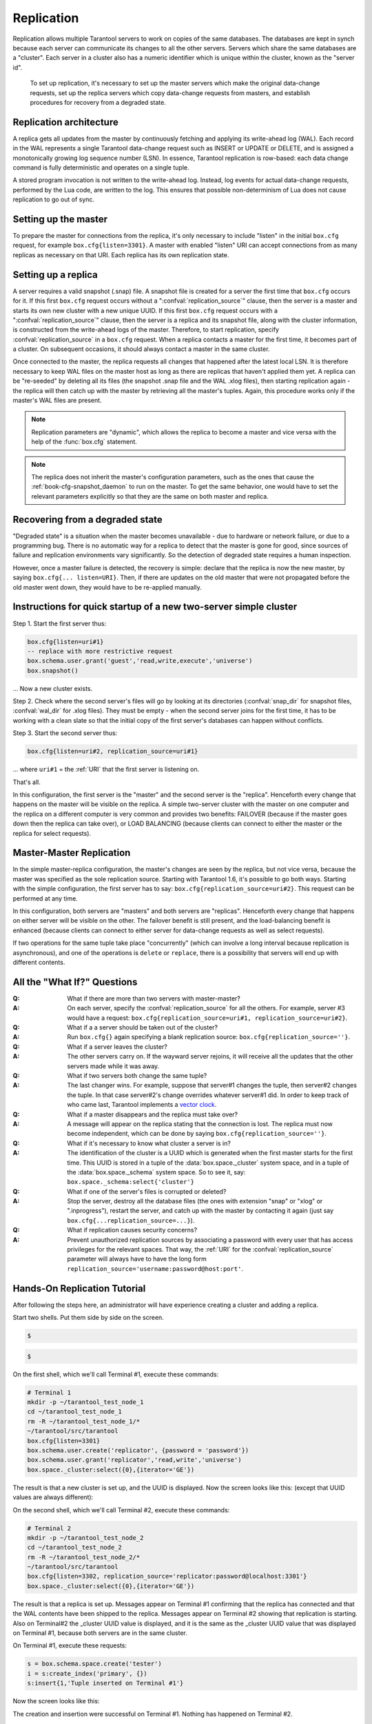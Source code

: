 .. _box-replication:

-------------------------------------------------------------------------------
                    Replication
-------------------------------------------------------------------------------

Replication allows multiple Tarantool servers to work on copies of the same
databases. The databases are kept in synch because each server can communicate
its changes to all the other servers. Servers which share the same databases
are a "cluster". Each server in a cluster also has a numeric identifier which
is unique within the cluster, known as the "server id".

    To set up replication, it's necessary to set up the master servers which
    make the original data-change requests, set up the replica servers which
    copy data-change requests from masters, and establish procedures for
    recovery from a degraded state.

=====================================================================
                    Replication architecture
=====================================================================

A replica gets all updates from the master by continuously fetching and
applying its write-ahead log (WAL). Each record in the WAL represents a
single Tarantool data-change request such as INSERT or UPDATE or DELETE,
and is assigned a monotonically growing log sequence number (LSN). In
essence, Tarantool replication is row-based: each data change command is
fully deterministic and operates on a single tuple.

A stored program invocation is not written to the write-ahead log. Instead,
log events for actual data-change requests, performed by the Lua code, are
written to the log. This ensures that possible non-determinism of Lua does
not cause replication to go out of sync.

=====================================================================
                       Setting up the master
=====================================================================

To prepare the master for connections from the replica, it's only necessary
to include "listen" in the initial ``box.cfg`` request, for example
``box.cfg{listen=3301}``. A master with enabled "listen" URI can accept
connections from as many replicas as necessary on that URI. Each replica
has its own replication state.

=====================================================================
                        Setting up a replica
=====================================================================

A server requires a valid snapshot (.snap) file. A snapshot file is created
for a server the first time that ``box.cfg`` occurs for it. If this first
``box.cfg`` request occurs without a ":confval:`replication_source`" clause, then the
server is a master and starts its own new cluster with a new unique UUID.
If this first ``box.cfg`` request occurs with a ":confval:`replication_source`" clause,
then the server is a replica and its snapshot file, along with the cluster
information, is constructed from the write-ahead logs of the master.
Therefore, to start replication, specify :confval:`replication_source`
in a ``box.cfg`` request. When a replica contacts a master for the first time,
it becomes part of a cluster. On subsequent occasions, it should always contact
a master in the same cluster.

Once connected to the master, the replica requests all changes that happened
after the latest local LSN. It is therefore necessary to keep WAL files on
the master host as long as there are replicas that haven't applied them yet.
A replica can be "re-seeded" by deleting all its files (the snapshot .snap
file and the WAL .xlog files), then starting replication again - the replica
will then catch up with the master by retrieving all the master's tuples.
Again, this procedure works only if the master's WAL files are present.

.. NOTE::

    Replication parameters are "dynamic", which allows the replica to become
    a master and vice versa with the help of the :func:`box.cfg` statement.

.. NOTE::

    The replica does not inherit the master's configuration parameters, such
    as the ones that cause the :ref:`book-cfg-snapshot_daemon` to run on the master.
    To get the same behavior, one would have to set the relevant parameters explicitly
    so that they are the same on both master and replica.

=====================================================================
                Recovering from a degraded state
=====================================================================

"Degraded state" is a situation when the master becomes unavailable - due to
hardware or network failure, or due to a programming bug. There is no automatic
way for a replica to detect that the master is gone for good, since sources of
failure and replication environments vary significantly. So the detection of
degraded state requires a human inspection.

However, once a master failure is detected, the recovery is simple: declare
that the replica is now the new master, by saying ``box.cfg{... listen=URI}``.
Then, if there are updates on the old master that were not propagated before
the old master went down, they would have to be re-applied manually.



=====================================================================
  Instructions for quick startup of a new two-server simple cluster
=====================================================================

Step 1. Start the first server thus:

.. code-block:: lua

    box.cfg{listen=uri#1}
    -- replace with more restrictive request
    box.schema.user.grant('guest','read,write,execute','universe')
    box.snapshot()

... Now a new cluster exists.

Step 2. Check where the second server's files will go by looking at its
directories (:confval:`snap_dir` for snapshot files, :confval:`wal_dir` for .xlog files).
They must be empty - when the second server joins for the first time, it
has to be working with a clean slate so that the initial copy of the first
server's databases can happen without conflicts.

Step 3. Start the second server thus:

.. code-block:: lua

    box.cfg{listen=uri#2, replication_source=uri#1}

... where ``uri#1`` = the :ref:`URI` that the first server is listening on.

That's all.

In this configuration, the first server is the "master" and the second server
is the "replica". Henceforth every change that happens on the master will be
visible on the replica. A simple two-server cluster with the master on one
computer and the replica on a different computer is very common and provides
two benefits: FAILOVER (because if the master goes down then the replica can
take over), or LOAD BALANCING (because clients can connect to either the master
or the replica for select requests).

=====================================================================
                    Master-Master Replication
=====================================================================

In the simple master-replica configuration, the master's changes are seen by
the replica, but not vice versa, because the master was specified as the sole
replication source. Starting with Tarantool 1.6, it's possible to go both ways.
Starting with the simple configuration, the first server has to say:
``box.cfg{replication_source=uri#2}``. This request can be performed at any time.

In this configuration, both servers are "masters" and both servers are
"replicas". Henceforth every change that happens on either server will
be visible on the other. The failover benefit is still present, and the
load-balancing benefit is enhanced (because clients can connect to either
server for data-change requests as well as select requests).

If two operations for the same tuple take place "concurrently" (which can
involve a long interval because replication is asynchronous), and one of
the operations is ``delete`` or ``replace``, there is a possibility that
servers will end up with different contents.


=====================================================================
                All the "What If?" Questions
=====================================================================

:Q: What if there are more than two servers with master-master?
:A: On each server, specify the :confval:`replication_source` for all the others. For
    example, server #3 would have a request:
    ``box.cfg{replication_source=uri#1, replication_source=uri#2}``.

:Q: What if a a server should be taken out of the cluster?
:A: Run ``box.cfg{}`` again specifying a blank replication source:
    ``box.cfg{replication_source=''}``.

:Q: What if a server leaves the cluster?
:A: The other servers carry on. If the wayward server rejoins, it will receive
    all the updates that the other servers made while it was away.

:Q: What if two servers both change the same tuple?
:A: The last changer wins. For example, suppose that server#1 changes the tuple,
    then server#2 changes the tuple. In that case server#2's change overrides
    whatever server#1 did. In order to keep track of who came last, Tarantool
    implements a `vector clock`_.

:Q: What if a master disappears and the replica must take over?
:A: A message will appear on the replica stating that the connection is lost.
    The replica must now become independent, which can be done by saying
    ``box.cfg{replication_source=''}``.

:Q: What if it's necessary to know what cluster a server is in?
:A: The identification of the cluster is a UUID which is generated when the
    first master starts for the first time. This UUID is stored in a tuple
    of the :data:`box.space._cluster` system space, and in a tuple of the
    :data:`box.space._schema` system space. So to see it, say:
    ``box.space._schema:select{'cluster'}``

:Q: What if one of the server's files is corrupted or deleted?
:A: Stop the server, destroy all the database files (the ones with extension
    "snap" or "xlog" or ".inprogress"), restart the server, and catch up with
    the master by contacting it again (just say ``box.cfg{...replication_source=...}``).

:Q: What if replication causes security concerns?
:A: Prevent unauthorized replication sources by associating a password with
    every user that has access privileges for the relevant spaces. That way,
    the :ref:`URI` for the :confval:`replication_source` parameter will always have to have
    the long form ``replication_source='username:password@host:port'``.

.. _vector clock: https://en.wikipedia.org/wiki/Vector_clock

=====================================================================
                    Hands-On Replication Tutorial
=====================================================================

After following the steps here, an administrator will have experience creating
a cluster and adding a replica.

Start two shells. Put them side by side on the screen.

.. container:: b-block-wrapper_doc

    .. container:: b-doc_catalog
        :name: catalog-1

        .. raw:: html

            <ul class="b-tab_switcher">
                <li class="b-tab_switcher-item">
                    <a href="#terminal-1-1" class="b-tab_switcher-item-url p-active">Terminal #1</a>
                </li>
                <li class="b-tab_switcher-item">
                    <a href="#terminal-1-2" class="b-tab_switcher-item-url">Terminal #2</a>
                </li>
            </ul>

    .. container:: b-documentation_tab_content
        :name: catalog-1-content

        .. container:: b-documentation_tab
            :name: terminal-1-1

            .. code-block:: lua

                $ 

        .. container:: b-documentation_tab
            :name: terminal-1-2

            .. code-block:: lua

                $ 

    .. raw:: html

        <script>
            (function(){
                var dOn = $(document);
                dOn.on({
                    click: function(event) {
                        event.preventDefault();
                        link = $(this).children('a');
                        target = link.attr('href');
                        if (!(link.hasClass('p-active'))) {
                            active = $('#catalog-1 .b-tab_switcher-item-url.p-active');
                            $(active.attr('href')).hide();
                            active.removeClass('p-active');
                            link.addClass('p-active');
                            $(link.attr('href')).show();
                        }
                    }
                }, '#catalog-1 .b-tab_switcher-item');
                dOn.ready(function(event) {
                    maxHeight = Math.max($('#terminal-1-1').height(), $('#terminal-1-2').height());
                    $('#catalog-1-content').height(maxHeight + 10);
                    $('#terminal-1-1').height(maxHeight);
                    $('#terminal-1-2').height(maxHeight);
                    $('#terminal-1-1').show();
                    $('#terminal-1-2').hide();
                });
            })();
        </script>

On the first shell, which we'll call Terminal #1, execute these commands:

.. code-block:: bash

    # Terminal 1
    mkdir -p ~/tarantool_test_node_1
    cd ~/tarantool_test_node_1
    rm -R ~/tarantool_test_node_1/*
    ~/tarantool/src/tarantool
    box.cfg{listen=3301}
    box.schema.user.create('replicator', {password = 'password'})
    box.schema.user.grant('replicator','read,write','universe')
    box.space._cluster:select({0},{iterator='GE'})

The result is that a new cluster is set up, and the UUID is displayed.
Now the screen looks like this: (except that UUID values are always different):

.. container:: b-block-wrapper_doc

    .. container:: b-doc_catalog
        :name: catalog-2

        .. raw:: html

            <ul class="b-tab_switcher">
                <li class="b-tab_switcher-item">
                    <a href="#terminal-2-1" class="b-tab_switcher-item-url p-active">Terminal #1</a>
                </li>
                <li class="b-tab_switcher-item">
                    <a href="#terminal-2-2" class="b-tab_switcher-item-url">Terminal #2</a>
                </li>
            </ul>

    .. container:: b-documentation_tab_content
        :name: catalog-2-content

        .. container:: b-documentation_tab
            :name: terminal-2-1

            .. include:: 1-1.rst

        .. container:: b-documentation_tab
            :name: terminal-2-2

            .. include:: 1-2.rst

    .. raw:: html

        <script>
            (function(){
                var dOn = $(document);
                dOn.on({
                    click: function(event) {
                        event.preventDefault();
                        link = $(this).children('a');
                        target = link.attr('href');
                        if (!(link.hasClass('p-active'))) {
                            active = $('#catalog-2 .b-tab_switcher-item-url.p-active');
                            $(active.attr('href')).hide();
                            active.removeClass('p-active');
                            link.addClass('p-active');
                            $(link.attr('href')).show();
                        }
                    }
                }, '#catalog-2 .b-tab_switcher-item');
                dOn.ready(function(event) {
                    maxHeight = Math.max($('#terminal-2-1').height(), $('#terminal-2-2').height());
                    $('#catalog-2-content').height(maxHeight);
                    $('#terminal-2-1').height(maxHeight);
                    $('#terminal-2-2').height(maxHeight);
                    $('#terminal-2-1').show();
                    $('#terminal-2-2').hide();
                });
            })();
        </script>

On the second shell, which we'll call Terminal #2, execute these commands:

.. code-block:: bash

    # Terminal 2
    mkdir -p ~/tarantool_test_node_2
    cd ~/tarantool_test_node_2
    rm -R ~/tarantool_test_node_2/*
    ~/tarantool/src/tarantool
    box.cfg{listen=3302, replication_source='replicator:password@localhost:3301'}
    box.space._cluster:select({0},{iterator='GE'})

The result is that a replica is set up. Messages appear on Terminal #1
confirming that the replica has connected and that the WAL contents have
been shipped to the replica. Messages appear on Terminal #2 showing that
replication is starting. Also on Terminal#2 the _cluster UUID value is
displayed, and it is the same as the _cluster UUID value that was displayed
on Terminal #1, because both servers are in the same cluster.

.. container:: b-block-wrapper_doc

    .. container:: b-doc_catalog
        :name: catalog-3

        .. raw:: html

            <ul class="b-tab_switcher">
                <li class="b-tab_switcher-item">
                    <a href="#terminal-3-1" class="b-tab_switcher-item-url p-active">Terminal #1</a>
                </li>
                <li class="b-tab_switcher-item">
                    <a href="#terminal-3-2" class="b-tab_switcher-item-url">Terminal #2</a>
                </li>
            </ul>

    .. container:: b-documentation_tab_content
        :name: catalog-3-content

        .. container:: b-documentation_tab
            :name: terminal-3-1

            .. include:: 2-1.rst

        .. container:: b-documentation_tab
            :name: terminal-3-2

            .. include:: 2-2.rst

    .. raw:: html

        <script>
            (function(){
                var dOn = $(document);
                dOn.on({
                    click: function(event) {
                        event.preventDefault();
                        link = $(this).children('a');
                        target = link.attr('href');
                        if (!(link.hasClass('p-active'))) {
                            active = $('#catalog-3 .b-tab_switcher-item-url.p-active');
                            $(active.attr('href')).hide();
                            active.removeClass('p-active');
                            link.addClass('p-active');
                            $(link.attr('href')).show();
                        }
                    }
                }, '#catalog-3 .b-tab_switcher-item');
                dOn.ready(function(event) {
                    maxHeight = Math.max($('#terminal-3-1').height(), $('#terminal-3-2').height());
                    $('#catalog-3-content').height(maxHeight + 10);
                    $('#terminal-3-1').height(maxHeight);
                    $('#terminal-3-2').height(maxHeight);
                    $('#terminal-3-1').show();
                    $('#terminal-3-2').hide();
                });
            })();
        </script>

On Terminal #1, execute these requests:

.. code-block:: lua

    s = box.schema.space.create('tester')
    i = s:create_index('primary', {})
    s:insert{1,'Tuple inserted on Terminal #1'}

Now the screen looks like this:

.. container:: b-block-wrapper_doc

    .. container:: b-doc_catalog
        :name: catalog-4

        .. raw:: html

            <ul class="b-tab_switcher">
                <li class="b-tab_switcher-item">
                    <a href="#terminal-4-1" class="b-tab_switcher-item-url p-active">Terminal #1</a>
                </li>
                <li class="b-tab_switcher-item">
                    <a href="#terminal-4-2" class="b-tab_switcher-item-url">Terminal #2</a>
                </li>
            </ul>

    .. container:: b-documentation_tab_content
        :name: catalog-4-content

        .. container:: b-documentation_tab
            :name: terminal-4-1

            .. include:: 3-1.rst

        .. container:: b-documentation_tab
            :name: terminal-4-2

            .. include:: 3-2.rst

    .. raw:: html

        <script>
            (function(){
                var dOn = $(document);
                dOn.on({
                    click: function(event) {
                        event.preventDefault();
                        link = $(this).children('a');
                        target = link.attr('href');
                        if (!(link.hasClass('p-active'))) {
                            active = $('#catalog-4 .b-tab_switcher-item-url.p-active');
                            $(active.attr('href')).hide();
                            active.removeClass('p-active');
                            link.addClass('p-active');
                            $(link.attr('href')).show();
                        }
                    }
                }, '#catalog-4 .b-tab_switcher-item');
                dOn.ready(function(event) {
                    maxHeight = Math.max($('#terminal-4-1').height(), $('#terminal-4-2').height());
                    $('#catalog-4-content').height(maxHeight + 10);
                    $('#terminal-4-1').height(maxHeight);
                    $('#terminal-4-2').height(maxHeight);
                    $('#terminal-4-1').show();
                    $('#terminal-4-2').hide();
                });
            })();
        </script>

The creation and insertion were successful on Terminal #1.
Nothing has happened on Terminal #2.

On Terminal #2, execute these requests:

.. code-block:: lua

    s = box.space.tester
    s:select({1},{iterator='GE'})
    s:insert{2,'Tuple inserted on Terminal #2'}

Now the screen looks like this:

.. container:: b-block-wrapper_doc

    .. container:: b-doc_catalog
        :name: catalog-5

        .. raw:: html

            <ul class="b-tab_switcher">
                <li class="b-tab_switcher-item">
                    <a href="#terminal-5-1" class="b-tab_switcher-item-url p-active">Terminal #1</a>
                </li>
                <li class="b-tab_switcher-item">
                    <a href="#terminal-5-2" class="b-tab_switcher-item-url">Terminal #2</a>
                </li>
            </ul>

    .. container:: b-documentation_tab_content
        :name: catalog-5-content

        .. container:: b-documentation_tab
            :name: terminal-5-1

            .. include:: 4-1.rst

        .. container:: b-documentation_tab
            :name: terminal-5-2

            .. include:: 4-2.rst

    .. raw:: html

        <script>
            (function(){
                var dOn = $(document);
                dOn.on({
                    click: function(event) {
                        event.preventDefault();
                        link = $(this).children('a');
                        target = link.attr('href');
                        if (!(link.hasClass('p-active'))) {
                            active = $('#catalog-5 .b-tab_switcher-item-url.p-active');
                            $(active.attr('href')).hide();
                            active.removeClass('p-active');
                            link.addClass('p-active');
                            $(link.attr('href')).show();
                        }
                    }
                }, '#catalog-5 .b-tab_switcher-item');
                dOn.ready(function(event) {
                    maxHeight = Math.max($('#terminal-5-1').height(), $('#terminal-5-2').height());
                    $('#catalog-5-content').height(maxHeight + 10);
                    $('#terminal-5-1').height(maxHeight);
                    $('#terminal-5-2').height(maxHeight);
                    $('#terminal-5-1').show();
                    $('#terminal-5-2').hide();
                });
            })();
        </script>

The selection and insertion were successful on Terminal #2. Nothing has
happened on Terminal #1.

On Terminal #1, execute these Tarantool requests and shell commands:

.. code-block:: lua

    os.exit()
    ls -l ~/tarantool_test_node_1
    ls -l ~/tarantool_test_node_2

Now Tarantool #1 is stopped. Messages appear on Terminal #2 announcing that fact.
The "ls -l" commands show that both servers have made snapshots, which have the
same size because they both contain the same tuples.

.. container:: b-block-wrapper_doc

    .. container:: b-doc_catalog
        :name: catalog-6

        .. raw:: html

            <ul class="b-tab_switcher">
                <li class="b-tab_switcher-item">
                    <a href="#terminal-6-1" class="b-tab_switcher-item-url p-active">Terminal #1</a>
                </li>
                <li class="b-tab_switcher-item">
                    <a href="#terminal-6-2" class="b-tab_switcher-item-url">Terminal #2</a>
                </li>
            </ul>

    .. container:: b-documentation_tab_content
        :name: catalog-6-content

        .. container:: b-documentation_tab
            :name: terminal-6-1

            .. include:: 5-1.rst

        .. container:: b-documentation_tab
            :name: terminal-6-2

            .. include:: 5-2.rst

    .. raw:: html

        <script>
            (function(){
                var dOn = $(document);
                dOn.on({
                    click: function(event) {
                        event.preventDefault();
                        link = $(this).children('a');
                        target = link.attr('href');
                        if (!(link.hasClass('p-active'))) {
                            active = $('#catalog-6 .b-tab_switcher-item-url.p-active');
                            $(active.attr('href')).hide();
                            active.removeClass('p-active');
                            link.addClass('p-active');
                            $(link.attr('href')).show();
                        }
                    }
                }, '#catalog-6 .b-tab_switcher-item');
                dOn.ready(function(event) {
                    maxHeight = Math.max($('#terminal-6-1').height(), $('#terminal-6-2').height());
                    $('#catalog-6-content').height(maxHeight + 10);
                    $('#terminal-6-1').height(maxHeight);
                    $('#terminal-6-2').height(maxHeight);
                    $('#terminal-6-1').show();
                    $('#terminal-6-2').hide();
                });
            })();
        </script>

On Terminal #2, ignore the repeated messages saying "failed to connect",
and execute these requests:

.. code-block:: lua

    box.space.tester:select({0},{iterator='GE'})
    box.space.tester:insert{3,'Another'}

Now the screen looks like this (ignoring the repeated messages saying
"failed to connect"):

.. container:: b-block-wrapper_doc

    .. container:: b-doc_catalog
        :name: catalog-7

        .. raw:: html

            <ul class="b-tab_switcher">
                <li class="b-tab_switcher-item">
                    <a href="#terminal-7-1" class="b-tab_switcher-item-url p-active">Terminal #1</a>
                </li>
                <li class="b-tab_switcher-item">
                    <a href="#terminal-7-2" class="b-tab_switcher-item-url">Terminal #2</a>
                </li>
            </ul>

    .. container:: b-documentation_tab_content
        :name: catalog-7-content

        .. container:: b-documentation_tab
            :name: terminal-7-1

            .. include:: 6-1.rst

        .. container:: b-documentation_tab
            :name: terminal-7-2

            .. include:: 6-2.rst

    .. raw:: html

        <script>
            (function(){
                var dOn = $(document);
                dOn.on({
                    click: function(event) {
                        event.preventDefault();
                        link = $(this).children('a');
                        target = link.attr('href');
                        if (!(link.hasClass('p-active'))) {
                            active = $('#catalog-7 .b-tab_switcher-item-url.p-active');
                            $(active.attr('href')).hide();
                            active.removeClass('p-active');
                            link.addClass('p-active');
                            $(link.attr('href')).show();
                        }
                    }
                }, '#catalog-7 .b-tab_switcher-item');
                dOn.ready(function(event) {
                    maxHeight = Math.max($('#terminal-7-1').height(), $('#terminal-7-2').height());
                    $('#catalog-7-content').height(maxHeight + 10);
                    $('#terminal-7-1').height(maxHeight);
                    $('#terminal-7-2').height(maxHeight);
                    $('#terminal-7-1').show();
                    $('#terminal-7-2').hide();
                });
            })();
        </script>

Terminal #2 has done a select and an insert, even though Terminal #1 is down.

On Terminal #1 execute these commands:

.. code-block:: lua

    ~/tarantool/src/tarantool
    box.cfg{listen=3301}
    box.space.tester:select({0},{iterator='GE'})

Now the screen looks like this (ignoring the repeated messages on terminal
#2 saying "failed to connect"):

.. container:: b-block-wrapper_doc

    .. container:: b-doc_catalog
        :name: catalog-8

        .. raw:: html

            <ul class="b-tab_switcher">
                <li class="b-tab_switcher-item">
                    <a href="#terminal-8-1" class="b-tab_switcher-item-url p-active">Terminal #1</a>
                </li>
                <li class="b-tab_switcher-item">
                    <a href="#terminal-8-2" class="b-tab_switcher-item-url">Terminal #2</a>
                </li>
            </ul>

    .. container:: b-documentation_tab_content
        :name: catalog-8-content

        .. container:: b-documentation_tab
            :name: terminal-8-1

            .. include:: 7-1.rst

        .. container:: b-documentation_tab
            :name: terminal-8-2

            .. include:: 7-2.rst

    .. raw:: html

        <script>
            (function(){
                var dOn = $(document);
                dOn.on({
                    click: function(event) {
                        event.preventDefault();
                        link = $(this).children('a');
                        target = link.attr('href');
                        if (!(link.hasClass('p-active'))) {
                            active = $('#catalog-8 .b-tab_switcher-item-url.p-active');
                            $(active.attr('href')).hide();
                            active.removeClass('p-active');
                            link.addClass('p-active');
                            $(link.attr('href')).show();
                        }
                    }
                }, '#catalog-8 .b-tab_switcher-item');
                dOn.ready(function(event) {
                    maxHeight = Math.max($('#terminal-8-1').height(), $('#terminal-8-2').height());
                    $('#catalog-8-content').height(maxHeight + 10);
                    $('#terminal-8-1').height(maxHeight);
                    $('#terminal-8-2').height(maxHeight);
                    $('#terminal-8-1').show();
                    $('#terminal-8-2').hide();
                });
            })();
        </script>

The master has reconnected to the cluster, and has NOT found what the replica
wrote while the master was away. That is not a surprise -- the replica has not
been asked to act as a replication source.

On Terminal #1, say:

.. code-block:: lua

    box.cfg{replication_source='replicator:password@localhost:3302'}
    box.space.tester:select({0},{iterator='GE'})

The screen now looks like this:

.. container:: b-block-wrapper_doc

    .. container:: b-doc_catalog
        :name: catalog-9

        .. raw:: html

            <ul class="b-tab_switcher">
                <li class="b-tab_switcher-item">
                    <a href="#terminal-9-1" class="b-tab_switcher-item-url p-active">Terminal #1</a>
                </li>
                <li class="b-tab_switcher-item">
                    <a href="#terminal-9-2" class="b-tab_switcher-item-url">Terminal #2</a>
                </li>
            </ul>

    .. container:: b-documentation_tab_content
        :name: catalog-9-content

        .. container:: b-documentation_tab
            :name: terminal-9-1

            .. include:: 8-1.rst

        .. container:: b-documentation_tab
            :name: terminal-9-2

            .. include:: 8-2.rst

    .. raw:: html

        <script>
            (function(){
                var dOn = $(document);
                dOn.on({
                    click: function(event) {
                        event.preventDefault();
                        link = $(this).children('a');
                        target = link.attr('href');
                        if (!(link.hasClass('p-active'))) {
                            active = $('#catalog-9 .b-tab_switcher-item-url.p-active');
                            $(active.attr('href')).hide();
                            active.removeClass('p-active');
                            link.addClass('p-active');
                            $(link.attr('href')).show();
                        }
                    }
                }, '#catalog-9 .b-tab_switcher-item');
                dOn.ready(function(event) {
                    maxHeight = Math.max($('#terminal-9-1').height(), $('#terminal-9-2').height());
                    $('#catalog-9-content').height(maxHeight + 10);
                    $('#terminal-9-1').height(maxHeight);
                    $('#terminal-9-2').height(maxHeight);
                    $('#terminal-9-1').show();
                    $('#terminal-9-2').hide();
                });
            })();
        </script>

This shows that the two servers are once again in synch, and that each server
sees what the other server wrote.

To clean up, say "``os.exit()``" on both Terminal #1 and Terminal #2, and then
on either terminal say:

.. code-block:: lua

    cd ~
    rm -R ~/tarantool_test_node_1
    rm -R ~/tarantool_test_node_2

